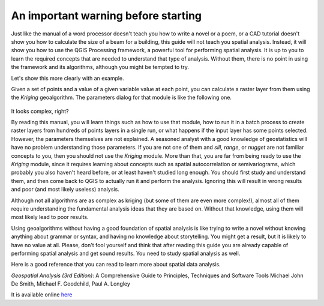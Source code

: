 An important warning before starting
============================================================

Just like the manual of a word processor doesn't teach you how to write a novel
or a poem, or a CAD tutorial doesn't show you how to calculate the size of a
beam for a building, this guide will not teach you spatial analysis. Instead,
it will show you how to use the QGIS Processing framework, a powerful tool
for performing spatial analysis. It is up to you to learn the required
concepts that are needed to understand that type of analysis. Without them,
there is no point in using the framework and its algorithms, although you
might be tempted to try.

Let's show this more clearly with an example.

Given a set of points and a value of a given variable value at each point,
you can calculate a raster layer from them using the *Kriging* geoalgorithm.
The parameters dialog for that module is like the following one.

.. figure:: img/warning/kriging.png

It looks complex, right?

By reading this manual, you will learn things such as how to use that module,
how to run it in a batch process to create raster layers from hundreds of points
layers in a single run, or what happens if the input layer has some points selected.
However, the parameters themselves are not explained. A seasoned analyst with a
good knowledge of geostatistics will have no problem understanding those parameters.
If you are not one of them and *sill*, *range*, or *nugget* are not familiar
concepts to you, then you should not use the *Kriging* module. More than that,
you are far from being ready to use the *Kriging* module, since it requires
learning about concepts such as spatial autocorrelation or semivariograms,
which probably you also haven't heard before, or at least haven't studied
long enough. You should first study and understand them, and then come back
to QGIS to actually run it and perform the analysis. Ignoring this will result
in wrong results and poor (and most likely useless) analysis.

Although not all algorithms are as complex as kriging (but some of them are
even more complex!), almost all of them require understanding the fundamental
analysis ideas that they are based on. Without that knowledge, using them will
most likely lead to poor results.

Using geoalgorithms without having a good foundation of spatial analysis is
like trying to write a novel without knowing anything about grammar or syntax,
and having no knowledge about storytelling. You might get a result, but it is
likely to have no value at all.  Please, don't fool yourself and think that
after reading this guide you are already capable of performing spatial analysis
and get sound results. You need to study spatial analysis as well.

Here is a good reference that you can read to learn more about spatial data analysis.

*Geospatial Analysis (3rd Edition)*: A Comprehensive Guide to Principles, Techniques and Software Tools
Michael John De Smith, Michael F. Goodchild, Paul A. Longley

It is available online `here <https://www.spatialanalysisonline.com/>`_
